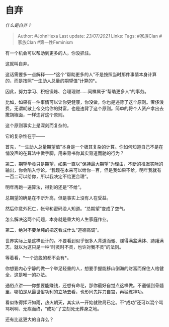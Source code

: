 * 自弃
  :PROPERTIES:
  :CUSTOM_ID: 自弃
  :END:

/什么是自弃？/

#+BEGIN_QUOTE
  Author: #JohnHexa Last update: /23/07/2021/ Links: Tags: #家族Clan
  #家族Clan #第一性Feminism
#+END_QUOTE

有一个机会可以帮助到更多的人，你没抓住。

这就叫自弃。

这话需要多一点解释------*这个“帮助更多的人”不是按照当时那件事情本身计算的，而是按照“一生助人总量的期望值”计算的*。

因此，努力学习、积极锻炼、合理理财......同样属于“帮助更多人”的事务。

比如，如果有一件事情可以让你更健康，你没做，你也是违背了这个原则。奢侈浪费，无谓耗散上帝交给你的财富，也是违背了这个原则。简单的将个人资产拿出去撒胡椒面，一样违背这个原则。

这个原则事实上是深刻而复杂的。

它的复杂性在于------

首先，“一生助人总量期望值”本身是一个极其复杂的计算。你如何知道自己不是在悄没声的在算法中做手脚，用来背书你其实背道而驰的行为？

第二，期望毕竟只是期望，如果一直以“保持最大期望”为理由，不断的推迟实际的输出，你会陷入悖论。“我现在本来可以给你一百，但是我如果不给，明年我就有一百二可以给你，所以我决定不给更合理”。

明年再跑一遍算法，得到的还是“不给”。

总期望的确是在不断升高，但是事实上没有人在受益。

然后你意外死亡，帐号和密码没人知道。“总期望”变成了空气。

怎么解决这两个问题，本身就是重大的人生家庭作业。

第二，绝对不要单纯的把这看成什么“道德高调”。

世界实际上是这样设计的。不要看到似乎很多人背道而驰、赚得满盆满钵、踌躇满志，就以为这只是一种“时灵时不灵，也许对我不灵”的法则。

等着看，*一个逃脱的都不会有*。

你想要内心宁静的做一个举足轻重的人，想要手握能移山倒海的财富而保住人格健全，这是唯一的办法。

通俗点讲------你想要能赚钱，还想有命花，那你最好自觉点这样做。不遵循到骨髓里，哪怕是从最世俗功利的立场去看，也形同先挥刀自宫，再猛练神功。

看似练得挥汗如雨，热火朝天，其实从一开始就败局已定。不“成功”还可以混个骂骂咧咧、无疾而终，“成功”了立刻死无葬身之地。

还有比这更大的自弃么？
